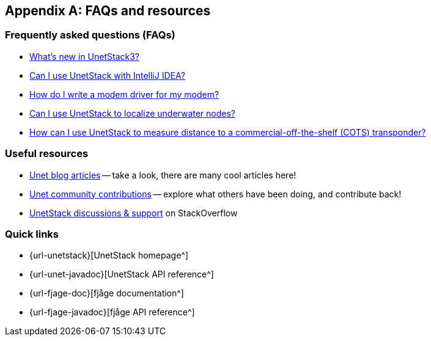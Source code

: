 [appendix]
== FAQs and resources

=== Frequently asked questions (FAQs)

* https://blog.unetstack.net/whats-new-in-UnetStack3[What's new in UnetStack3?^]
* https://blog.unetstack.net/using-idea-with-unetstack[Can I use UnetStack with IntelliJ IDEA?^]
* https://blog.unetstack.net/developing-modem-drivers-for-unetstack[How do I write a modem driver for my modem?^]
* https://blog.unetstack.net/on-underwater-localization-using-unetstack[Can I use UnetStack to localize underwater nodes?^]
* https://blog.unetstack.net/AUV-to-transponder-Range-Estimation-Application-using-UnetStack[How can I use UnetStack to measure distance to a commercial-off-the-shelf (COTS) transponder?^]

=== Useful resources

* https://blog.unetstack.net[Unet blog articles^] -- take a look, there are many cool articles here!
* https://contrib.unetstack.net/[Unet community contributions^] -- explore what others have been doing, and contribute back!
* https://support.unetstack.net/[UnetStack discussions & support^] on StackOverflow

=== Quick links

* {url-unetstack}[UnetStack homepage^]
* {url-unet-javadoc}[UnetStack API reference^]
* {url-fjage-doc}[fjåge documentation^]
* {url-fjage-javadoc}[fjåge API reference^]
